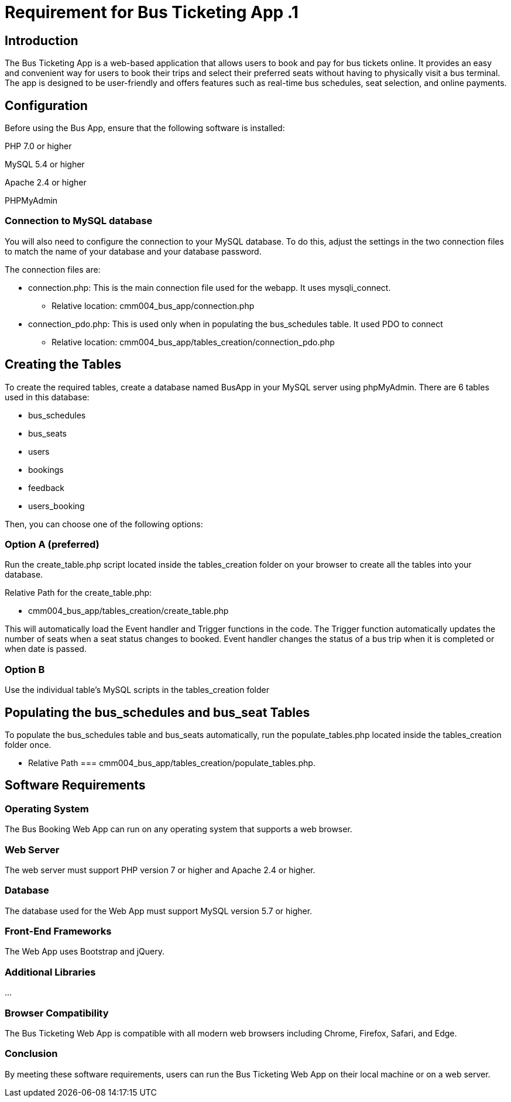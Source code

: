 // # folklore
= Requirement for Bus Ticketing App .1

== Introduction

The Bus Ticketing App is a web-based application that allows users to book and pay for bus tickets online. It provides an easy and convenient way for users to book their trips and select their preferred seats without having to physically visit a bus terminal. The app is designed to be user-friendly and offers features such as real-time bus schedules, seat selection, and online payments.

== Configuration

Before using the Bus App, ensure that the following software is installed:

PHP 7.0 or higher 

MySQL 5.4 or higher

Apache 2.4 or higher

PHPMyAdmin

=== Connection to MySQL database

You will also need to configure the connection to your MySQL database. To do this, adjust the settings in the two connection files to match the name of your database and your database password.

The connection files are:

    * connection.php: This is the main connection file used for the webapp. It uses mysqli_connect.
        ** Relative location: cmm004_bus_app/connection.php
    * connection_pdo.php: This is used only when in populating the bus_schedules table. It used PDO to connect
        ** Relative location: cmm004_bus_app/tables_creation/connection_pdo.php


== Creating the Tables

To create the required tables, create a database named BusApp in your MySQL server using phpMyAdmin. There are 6 tables used in this database:

    * bus_schedules       
    * bus_seats    
    * users
    * bookings
    * feedback
    * users_booking

Then, you can choose one of the following options:

=== Option A (preferred)

Run the create_table.php script located inside the tables_creation folder on your browser to create all the tables into your database. 

Relative Path for the create_table.php: 
    
    * cmm004_bus_app/tables_creation/create_table.php

This will automatically load the Event handler and Trigger functions in the code. 
The Trigger function automatically updates the number of seats when a seat status changes to booked.
Event handler changes the status of a bus trip when it is completed or when date is passed.

=== Option B

Use the individual table's MySQL scripts in the tables_creation folder 

== Populating the bus_schedules and bus_seat Tables

To populate the bus_schedules table and bus_seats automatically, run the populate_tables.php located inside the tables_creation folder once. 

    * Relative Path === cmm004_bus_app/tables_creation/populate_tables.php. 

== Software Requirements
=== Operating System

The Bus Booking Web App can run on any operating system that supports a web browser.

=== Web Server

The web server must support PHP version 7 or higher and Apache 2.4 or higher.

=== Database

The database used for the Web App must support MySQL version 5.7 or higher.

=== Front-End Frameworks

The Web App uses Bootstrap and jQuery.

=== Additional Libraries

...

=== Browser Compatibility

The Bus Ticketing Web App is compatible with all modern web browsers including Chrome, Firefox, Safari, and Edge.

=== Conclusion

By meeting these software requirements, users can run the Bus Ticketing Web App on their local machine or on a web server.
